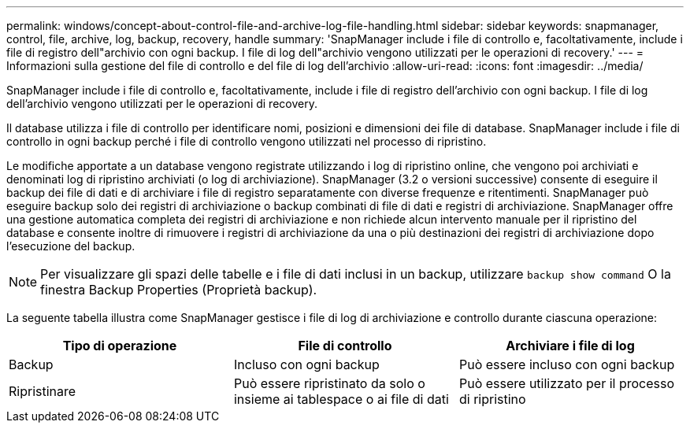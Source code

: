---
permalink: windows/concept-about-control-file-and-archive-log-file-handling.html 
sidebar: sidebar 
keywords: snapmanager, control, file, archive, log, backup, recovery, handle 
summary: 'SnapManager include i file di controllo e, facoltativamente, include i file di registro dell"archivio con ogni backup. I file di log dell"archivio vengono utilizzati per le operazioni di recovery.' 
---
= Informazioni sulla gestione del file di controllo e del file di log dell'archivio
:allow-uri-read: 
:icons: font
:imagesdir: ../media/


[role="lead"]
SnapManager include i file di controllo e, facoltativamente, include i file di registro dell'archivio con ogni backup. I file di log dell'archivio vengono utilizzati per le operazioni di recovery.

Il database utilizza i file di controllo per identificare nomi, posizioni e dimensioni dei file di database. SnapManager include i file di controllo in ogni backup perché i file di controllo vengono utilizzati nel processo di ripristino.

Le modifiche apportate a un database vengono registrate utilizzando i log di ripristino online, che vengono poi archiviati e denominati log di ripristino archiviati (o log di archiviazione). SnapManager (3.2 o versioni successive) consente di eseguire il backup dei file di dati e di archiviare i file di registro separatamente con diverse frequenze e ritentimenti. SnapManager può eseguire backup solo dei registri di archiviazione o backup combinati di file di dati e registri di archiviazione. SnapManager offre una gestione automatica completa dei registri di archiviazione e non richiede alcun intervento manuale per il ripristino del database e consente inoltre di rimuovere i registri di archiviazione da una o più destinazioni dei registri di archiviazione dopo l'esecuzione del backup.


NOTE: Per visualizzare gli spazi delle tabelle e i file di dati inclusi in un backup, utilizzare `backup show command` O la finestra Backup Properties (Proprietà backup).

La seguente tabella illustra come SnapManager gestisce i file di log di archiviazione e controllo durante ciascuna operazione:

|===
| Tipo di operazione | File di controllo | Archiviare i file di log 


 a| 
Backup
 a| 
Incluso con ogni backup
 a| 
Può essere incluso con ogni backup



 a| 
Ripristinare
 a| 
Può essere ripristinato da solo o insieme ai tablespace o ai file di dati
 a| 
Può essere utilizzato per il processo di ripristino

|===